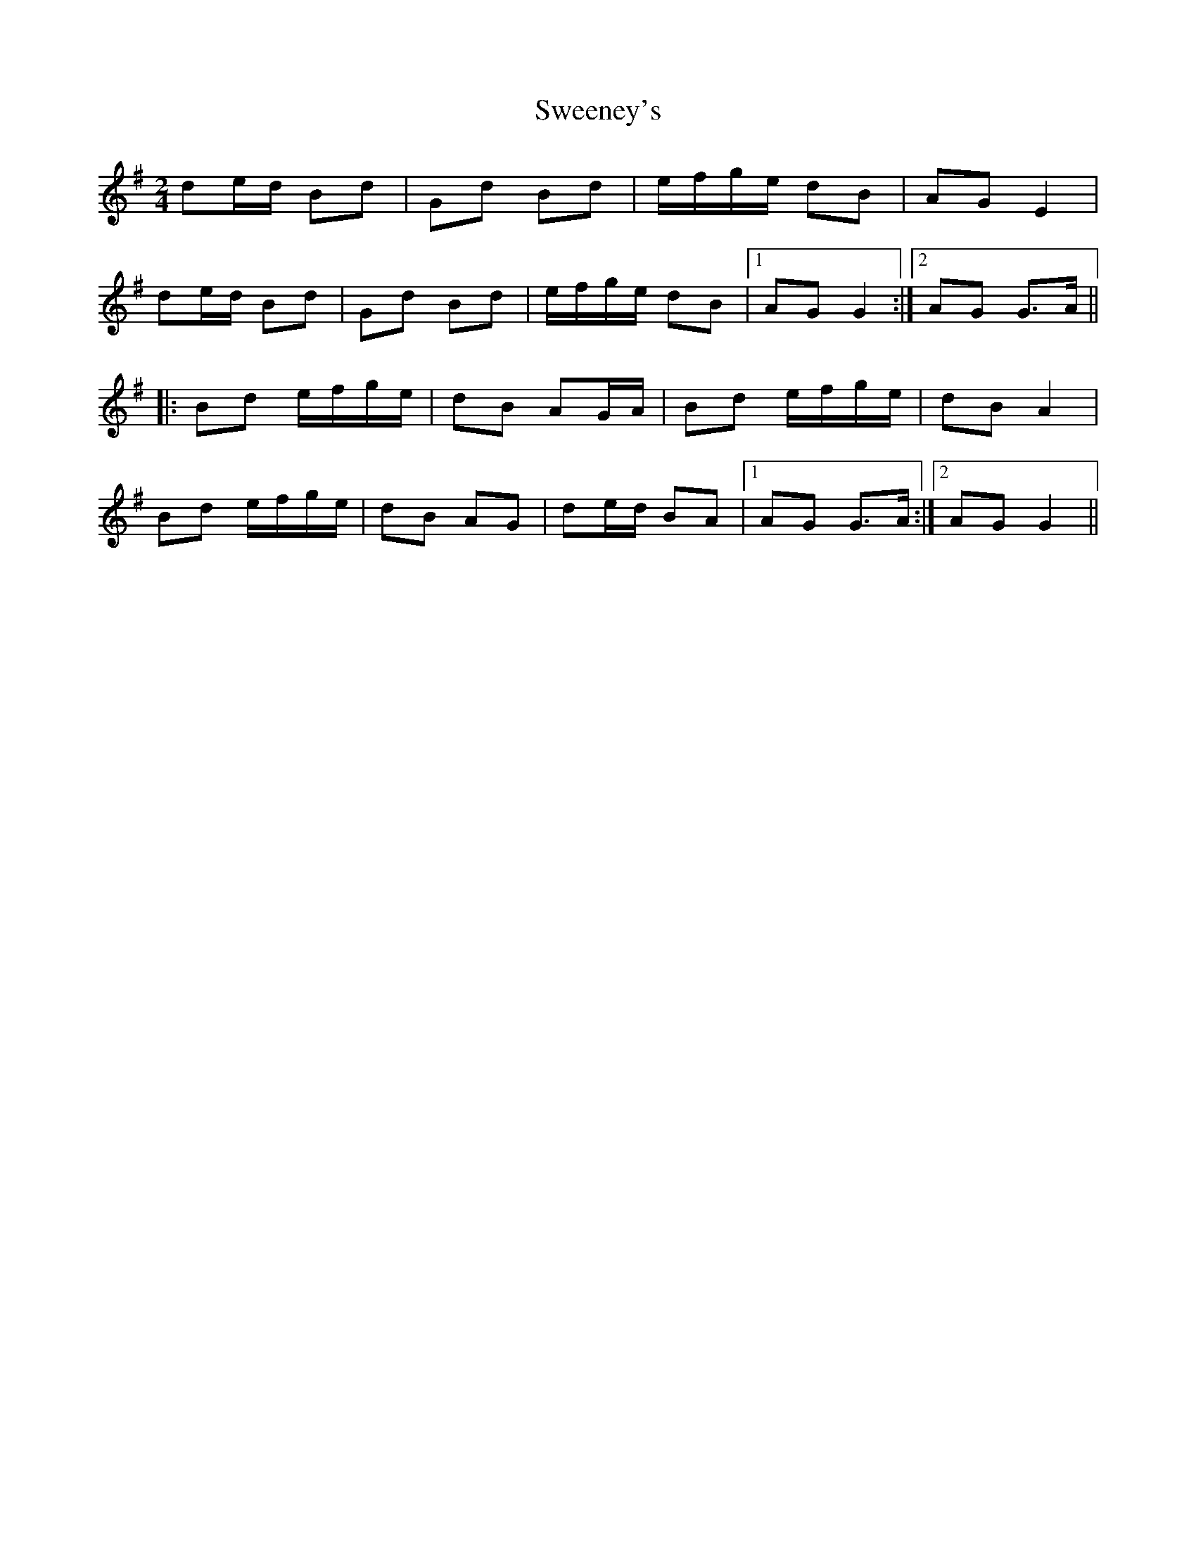 X: 1
T: Sweeney's
Z: fidicen
S: https://thesession.org/tunes/1549#setting1549
R: polka
M: 2/4
L: 1/8
K: Gmaj
de/d/ Bd|Gd Bd|e/f/g/e/ dB|AG E2|
de/d/ Bd|Gd Bd|e/f/g/e/ dB|1 AG G2:|2 AG G>A||
|:Bd e/f/g/e/|dB AG/A/|Bd e/f/g/e/|dB A2|
Bd e/f/g/e/|dB AG|de/d/ BA|1 AG G>A:|2 AG G2||
